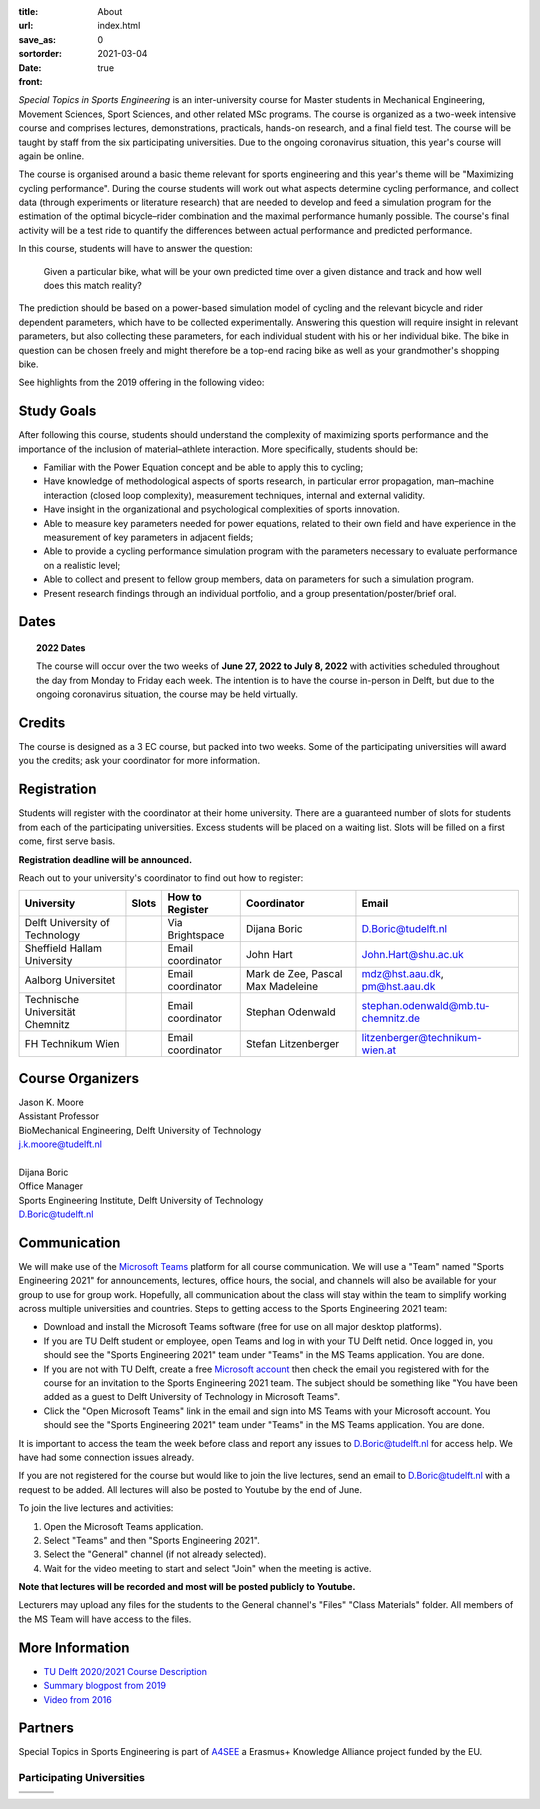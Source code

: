 :title: About
:url:
:save_as: index.html
:sortorder: 0
:date: 2021-03-04
:front: true

*Special Topics in Sports Engineering* is an inter-university course for Master
students in Mechanical Engineering, Movement Sciences, Sport Sciences, and
other related MSc programs. The course is organized as a two-week intensive
course and comprises lectures, demonstrations, practicals, hands-on research,
and a final field test. The course will be taught by staff from the six
participating universities. Due to the ongoing coronavirus situation, this
year's course will again be online.

The course is organised around a basic theme relevant for sports engineering
and this year's theme will be "Maximizing cycling performance". During the
course students will work out what aspects determine cycling performance, and
collect data (through experiments or literature research) that are needed to
develop and feed a simulation program for the estimation of the optimal
bicycle–rider combination and the maximal performance humanly possible. The
course's final activity will be a test ride to quantify the differences between
actual performance and predicted performance.

In this course, students will have to answer the question:

   Given a particular bike, what will be your own predicted time over a given
   distance and track and how well does this match reality?

The prediction should be based on a power-based simulation model of cycling and
the relevant bicycle and rider dependent parameters, which have to be collected
experimentally. Answering this question will require insight in relevant
parameters, but also collecting these parameters, for each individual student
with his or her individual bike. The bike in question can be chosen freely and
might therefore be a top-end racing bike as well as your grandmother's shopping
bike.

See highlights from the 2019 offering in the following video:

.. raw:: html

   <div style="text-align:center;">
   <iframe
     width="560"
     height="315"
     src="https://www.youtube.com/embed/tMQuWDp12i4"
     frameborder="0"
     allow="accelerometer; autoplay; clipboard-write; encrypted-media; gyroscope; picture-in-picture"
     allowfullscreen>
   </iframe>
   </div>

Study Goals
===========

After following this course, students should understand the complexity of
maximizing sports performance and the importance of the inclusion of
material–athlete interaction. More specifically, students should be:

- Familiar with the Power Equation concept and be able to apply this to
  cycling;
- Have knowledge of methodological aspects of sports research, in particular
  error propagation, man–machine interaction (closed loop complexity),
  measurement techniques, internal and external validity.
- Have insight in the organizational and psychological complexities of sports
  innovation.
- Able to measure key parameters needed for power equations, related to their
  own field and have experience in the measurement of key parameters in
  adjacent fields;
- Able to provide a cycling performance simulation program with the parameters
  necessary to evaluate performance on a realistic level;
- Able to collect and present to fellow group members, data on parameters for
  such a simulation program.
- Present research findings through an individual portfolio, and a group
  presentation/poster/brief oral.

Dates
=====

.. topic:: 2022 Dates
   :class: alert alert-warning

   The course will occur over the two weeks of **June 27, 2022 to July 8,
   2022** with activities scheduled throughout the day from Monday to Friday
   each week.  The intention is to have the course in-person in Delft, but due
   to the ongoing coronavirus situation, the course may be held virtually.

Credits
=======

The course is designed as a 3 EC course, but packed into two weeks. Some of the
participating universities will award you the credits; ask your coordinator for
more information.

Registration
============

Students will register with the coordinator at their home university. There are
a guaranteed number of slots for students from each of the participating
universities. Excess students will be placed on a waiting list. Slots will be
filled on a first come, first serve basis.

**Registration deadline will be announced.**

Reach out to your university's coordinator to find out how to register:

.. list-table::
   :class: table table-striped table-bordered
   :header-rows: 1
   :widths: auto

   * - University
     - Slots
     - How to Register
     - Coordinator
     - Email
   * - Delft University of Technology
     -
     - Via Brightspace
     - Dijana Boric
     - D.Boric@tudelft.nl
   * - Sheffield Hallam University
     -
     - Email coordinator
     - John Hart
     - John.Hart@shu.ac.uk
   * - Aalborg Universitet
     -
     - Email coordinator
     - Mark de Zee, Pascal Max Madeleine
     - mdz@hst.aau.dk, pm@hst.aau.dk
   * - Technische Universität Chemnitz
     -
     - Email coordinator
     - Stephan Odenwald
     - stephan.odenwald@mb.tu-chemnitz.de
   * - FH Technikum Wien
     -
     - Email coordinator
     - Stefan Litzenberger
     - litzenberger@technikum-wien.at

Course Organizers
=================

| Jason K. Moore
| Assistant Professor
| BioMechanical Engineering, Delft University of Technology
| j.k.moore@tudelft.nl
|
| Dijana Boric
| Office Manager
| Sports Engineering Institute, Delft University of Technology
| D.Boric@tudelft.nl

Communication
=============

We will make use of the `Microsoft Teams`_ platform for all course
communication. We will use a "Team" named "Sports Engineering 2021" for
announcements, lectures, office hours, the social, and channels will also be
available for your group to use for group work. Hopefully, all communication
about the class will stay within the team to simplify working across multiple
universities and countries. Steps to getting access to the Sports Engineering
2021 team:

- Download and install the Microsoft Teams software (free for use on all major
  desktop platforms).
- If you are TU Delft student or employee, open Teams and log in with your TU
  Delft netid. Once logged in, you should see the "Sports Engineering 2021"
  team under "Teams" in the MS Teams application. You are done.
- If you are not with TU Delft, create a free `Microsoft account`_ then check
  the email you registered with for the course for an invitation to the Sports
  Engineering 2021 team. The subject should be something like "You have been
  added as a guest to Delft University of Technology in Microsoft Teams".
- Click the "Open Microsoft Teams" link in the email and sign into MS Teams
  with your Microsoft account. You should see the "Sports Engineering 2021"
  team under "Teams" in the MS Teams application. You are done.

It is important to access the team the week before class and report any issues
to D.Boric@tudelft.nl for access help. We have had some connection issues
already.

If you are not registered for the course but would like to join the live
lectures, send an email to D.Boric@tudelft.nl with a request to be added. All
lectures will also be posted to Youtube by the end of June.

To join the live lectures and activities:

1. Open the Microsoft Teams application.
2. Select "Teams" and then "Sports Engineering 2021".
3. Select the "General" channel (if not already selected).
4. Wait for the video meeting to start and select "Join" when the meeting is
   active.

**Note that lectures will be recorded and most will be posted publicly to
Youtube.**

Lecturers may upload any files for the students to the General channel's
"Files" "Class Materials" folder. All members of the MS Team will have access
to the files.

.. _Microsoft Teams: https://www.microsoft.com/en-ww/microsoft-teams/group-chat-software/
.. _Microsoft Account: https://account.microsoft.com

More Information
================

- `TU Delft 2020/2021 Course Description <https://studiegids.tudelft.nl/a101_displayCourse.do?course_id=53782>`_
- `Summary blogpost from 2019 <https://engineeringsport.co.uk/2019/08/15/msc-special-topics-2019/>`_
- `Video from 2016 <https://youtu.be/vwiljFZIr4Q>`_

Partners
========

Special Topics in Sports Engineering is part of A4SEE_ a Erasmus+ Knowledge Alliance project funded by the EU.

.. image:: https://objects-us-east-1.dream.io/mechmotum/logo-a4see-484x300.png
   :align: center
   :target: http://a4see.com
   :alt: A4SEE Logo

.. _A4SEE: http://a4see.com

Participating Universities
--------------------------

.. list-table::
   :class: table table-bordered

   * - .. image:: https://objects-us-east-1.dream.io/mechmotum/logo-aalborg.png
          :height: 100px
          :align: center
     - .. image:: https://objects-us-east-1.dream.io/mechmotum/logo-chemnitz.png
          :height: 100px
          :align: center
     - .. image:: https://objects-us-east-1.dream.io/mechmotum/logo-sheffield.png
          :height: 100px
          :align: center
   * - .. image:: https://objects-us-east-1.dream.io/mechmotum/logo-tudelft.png
          :height: 100px
          :align: center
     - .. image:: https://objects-us-east-1.dream.io/mechmotum/logo-wien.png
          :height: 100px
          :align: center
     - .. image:: https://objects-us-east-1.dream.io/mechmotum/logo-vu.png
          :align: center
          :height: 100px
